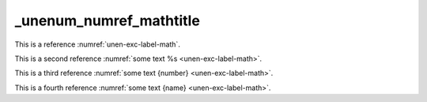 _unenum_numref_mathtitle
========================

This is a reference :numref:`unen-exc-label-math`.

This is a second reference :numref:`some text %s <unen-exc-label-math>`.

This is a third reference :numref:`some text {number} <unen-exc-label-math>`.

This is a fourth reference :numref:`some text {name} <unen-exc-label-math>`.
